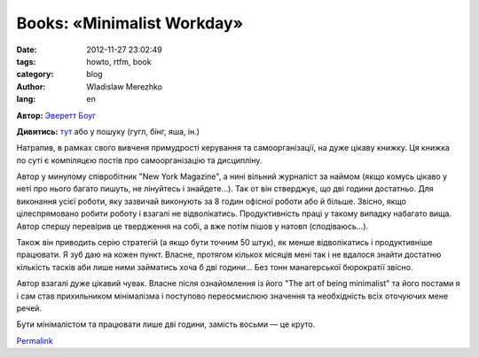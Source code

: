 Books: «Minimalist Workday»
###########################

:date: 2012-11-27 23:02:49
:tags: howto, rtfm, book
:category: blog
:author: Wladislaw Merezhko
:lang: en

**Автор:** `Эверетт Боуг`_

**Дивитись:** `тут`_ або у пошуку (гугл, бінг, яша, ін.)

Натрапив, в рамках свого вивченя примудрості керування та
самоорганізації, на дуже цікаву книжку. Ця книжка по суті є компіляцєю
постів про самоорганізацію та дисципліну.

Автор у минулому співробітник "New York Magazine", а нині вільний
журналіст за наймом (якщо комусь цікаво у неті про нього багато пишуть,
не лінуйтесь і знайдете...). Так от він стверджує, що дві години
достатньо. Для виконання усієї роботи, яку зазвичай виконують за 8 годин
офісної роботи або й більше. Звісно, якщо цілеспрямовано робити роботу і
взагалі не відволікатись. Продуктивність праці у такому випадку набагато
вища. Автор спершу перевірив це твердження на собі, а вже потім пішов у
натовп (сподіваюсь...).

Також він приводить серію стратегій (а якщо бути точним 50 штук), як
менше відволікатись і продуктивніше працювати. Я зуб даю на кожен пункт.
Власне, протягом кількох місяців мені так і не вдалося знайти достатню
кількість тасків аби лише ними займатись хоча б дві години... Без тонн
манагерської бюрократії звісно.

Автор взагалі дуже цікавий чувак. Власне після ознайомлення із його "The
art of being minimalist" та його постами я і сам став прихильником
мінімалізма і поступово переосмислюю значення та необхідність всіх
оточуючих мене речей.

Бути мінімалістом та працювати лише дві години, замість восьми — це
круто.


`Permalink`_

.. _Эверетт Боуг: http://evbogue.com/
.. _тут: http://mokeev.blogspot.com/2012/04/blog-post.html
.. _Permalink: http://blog.infinitylx.org.ua/books-minimalist-workday

